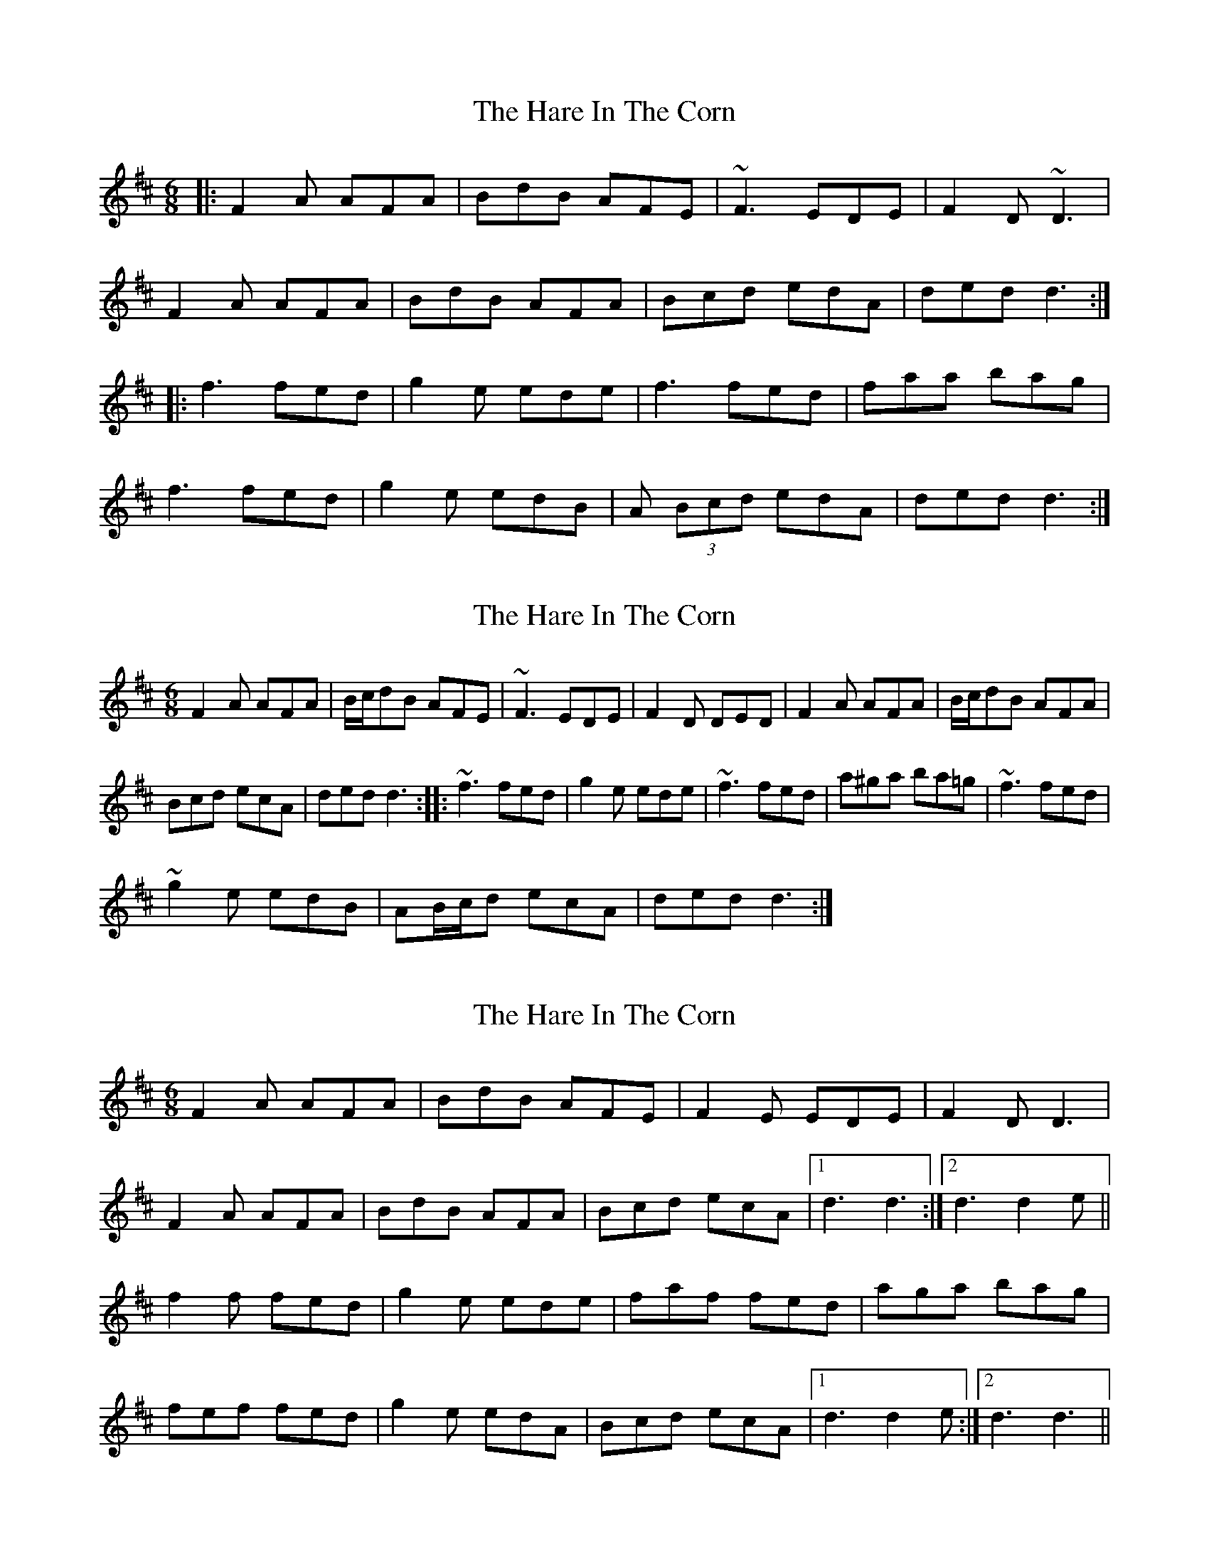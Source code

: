 X: 1
T: Hare In The Corn, The
Z: JMH
S: https://thesession.org/tunes/1736#setting1736
R: jig
M: 6/8
L: 1/8
K: Dmaj
|:F2A AFA|BdB AFE|~F3 EDE|F2D ~D3|
F2A AFA|BdB AFA|Bcd edA|ded d3:|
|:f3 fed|g2e ede|f3 fed|faa bag|
f3 fed|g2e edB|A (3Bcd edA|ded d3:|
X: 2
T: Hare In The Corn, The
Z: malanstevenson
S: https://thesession.org/tunes/1736#setting15165
R: jig
M: 6/8
L: 1/8
K: Dmaj
F2A AFA | B/c/dB AFE | ~F3 EDE | F2D DED | F2A AFA | B/c/dB AFA | Bcd ecA | ded d3 :: ~f3 fed | g2e ede | ~f3 fed | a^ga ba=g | ~f3 fed | ~g2e edB | AB/c/d ecA | ded d3 :|
X: 3
T: Hare In The Corn, The
Z: gian marco
S: https://thesession.org/tunes/1736#setting4567
R: jig
M: 6/8
L: 1/8
K: Dmaj
F2A AFA|BdB AFE|F2E EDE|F2D D3|
F2A AFA|BdB AFA|Bcd ecA|1d3 d3:|2d3 d2e||
f2f fed|g2e ede|faf fed|aga bag|
fef fed|g2e edA|Bcd ecA|1d3 d2e:|2d3 d3||
X: 4
T: Hare In The Corn, The
Z: ceolachan
S: https://thesession.org/tunes/1736#setting15166
R: jig
M: 6/8
L: 1/8
K: Dmaj
|: F2 A AFA | BdB A2 G | F2 E EDE | F2 D D2 E |
F2 A AFA | B/c/dB A2 A | Bcd edc |[1 d2 A B2 A :|[2 (d3 d2) e ||
|: f3 fed | g2 e ede | faf fed | a^ga ba=g |
f3 fed | g2 e ecA |[1 BB/c/d ecA | d3 d2 e :|[2 Bcd edc | d2 A B2 A |]
X: 5
T: Hare In The Corn, The
Z: ceolachan
S: https://thesession.org/tunes/1736#setting15167
R: jig
M: 6/8
L: 1/8
K: Dmaj
|: F2 A AFA | BdB AFE | ~F3 EDE | F2 D DED |
F2 A AFA | B/c/dB AFA | Bcd ecA | ded d3 :|
|: ~f3 fed | g2 e ede | ~f3 fed | a^ga ba=g |
~f3 fed | ~g2 e edB | AB/c/d ecA | ded d3 :|
X: 6
T: Hare In The Corn, The
Z: ceolachan
S: https://thesession.org/tunes/1736#setting15168
R: jig
M: 6/8
L: 1/8
K: Dmaj
|: A |FAA AFA | BdB AFD | FEE EDE | FDC D2 E |
FAA AFA | BdB AFA | Bcd efe | d3 d2 :|
|: g |f3 faf | g2 e ede | faf fef | a3 aba |
f3 faf | g2 e edB | ABd efe | d3 d2 :|
X: 7
T: Hare In The Corn, The
Z: ceolachan
S: https://thesession.org/tunes/1736#setting15169
R: jig
M: 6/8
L: 1/8
K: Dmaj
|: A |F2 A AFA | Bcd AFA | B2 E EDE | FDD D2 A |
FAA AFA | Bcd AFA | Bcd efe | d3 d2 :|
|: e |fdf faf | ece ece | fdf faf | ecA A2 e |
fdf faf | ece ecA | Bcd efe | d3 d2 :|
X: 8
T: Hare In The Corn, The
Z: RickR
S: https://thesession.org/tunes/1736#setting21333
R: jig
M: 6/8
L: 1/8
K: Dmaj
F2 A AFA | BdB AFE | F2F EDE | F2 D D2E |
F2 A AFA | BdB AFA | Bcd edc |1 d2A B2A :|2 d3 d2e ||
|: f2f fed | g2 e ede | f2f fef | a2a bag |
f2f fed | g2 e edB | ABd edc |1 d3 d2e :|2 d2A B2A ||
X: 9
T: Hare In The Corn, The
Z: ceolachan
S: https://thesession.org/tunes/1736#setting24584
R: jig
M: 6/8
L: 1/8
K: Dmaj
R: slide
M: 12/8
F2 A AFA BcA ABA | G2 E EDE FAD D2 G |
FAA AFA B2 A AFA | Bcd e2 f d2 A B/c/BA |
F2 A AFA BAA ABA | G2 E EDE FAD D2 E |
FAA AFA B2 A AFA | Bcd ecA d3 d2 e ||
f2 f fed e2 e ede | f2 f fef a3 b2 a |
fga fed e2 e ecA | Bcd ecA d3 d2 e |
f2 f fed efe ede | f2 f fef a3 b2 a |
fga fed e2 e ecA | Bcd ecA d2 A B/c/BA |]
X: 10
T: Hare In The Corn, The
Z: JACKB
S: https://thesession.org/tunes/1736#setting25967
R: jig
M: 6/8
L: 1/8
K: Dmaj
|:F2A AFA|B/c/dB AFE|F2E EDE|F2D D3|
F2A AFA|B/c/dB AFA|Bcd ecA|1ded d3:|2d3 d2e||
|:f3 fed|g2e ede|f3 fed|aga bag|
f3 fed|g2e edB|ABd ecA|1ded d2e:|2d3 d3||
X: 11
T: Hare In The Corn, The
Z: Thady Quill
S: https://thesession.org/tunes/1736#setting28540
R: jig
M: 6/8
L: 1/8
K: Dmaj
M:12/8
A2G|:F2A AFA BdB AFE|F2E EDE F2D D2E|
F2A AFA BdB AFA|Bcd efe |1d2 A B2 A:|2d3 d2 e|
|:faf fed g3 gfe|faf fed f2 a b2 a|
faf fed g2e edB|ABd efe|1d3 d2 e:|2d2 A B2 A||

